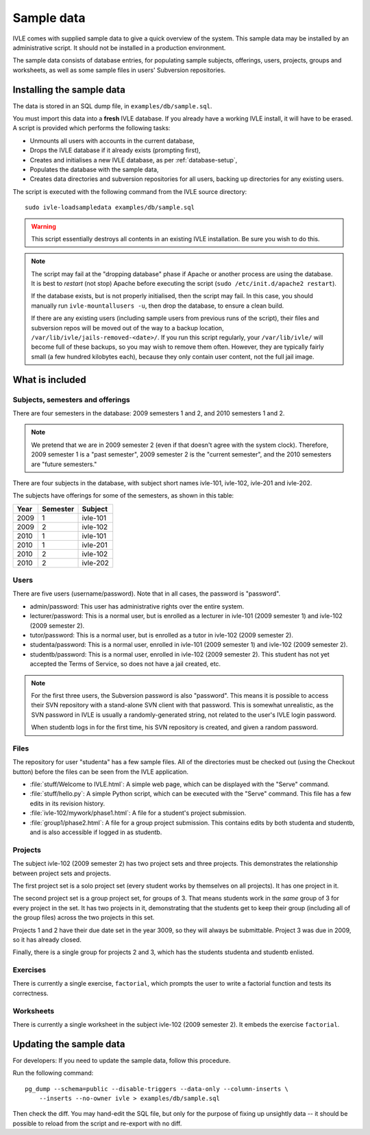 .. IVLE - Informatics Virtual Learning Environment
   Copyright (C) 2007-2009 The University of Melbourne

.. This program is free software; you can redistribute it and/or modify
   it under the terms of the GNU General Public License as published by
   the Free Software Foundation; either version 2 of the License, or
   (at your option) any later version.

.. This program is distributed in the hope that it will be useful,
   but WITHOUT ANY WARRANTY; without even the implied warranty of
   MERCHANTABILITY or FITNESS FOR A PARTICULAR PURPOSE.  See the
   GNU General Public License for more details.

.. You should have received a copy of the GNU General Public License
   along with this program; if not, write to the Free Software
   Foundation, Inc., 51 Franklin St, Fifth Floor, Boston, MA  02110-1301  USA

.. _sample-data:

***********
Sample data
***********

IVLE comes with supplied sample data to give a quick overview of the system.
This sample data may be installed by an administrative script. It should not
be installed in a production environment.

The sample data consists of database entries, for populating sample subjects,
offerings, users, projects, groups and worksheets, as well as some sample
files in users' Subversion repositories.

Installing the sample data
==========================

The data is stored in an SQL dump file, in ``examples/db/sample.sql``.

You must import this data into a **fresh** IVLE database. If you already have
a working IVLE install, it will have to be erased. A script is provided
which performs the following tasks:

* Unmounts all users with accounts in the current database,
* Drops the IVLE database if it already exists (prompting first),
* Creates and initialises a new IVLE database, as per :ref:`database-setup`,
* Populates the database with the sample data,
* Creates data directories and subversion repositories for all users, backing
  up directories for any existing users.

The script is executed with the following command from the IVLE source
directory::

    sudo ivle-loadsampledata examples/db/sample.sql

.. warning:: This script essentially destroys all contents in an existing IVLE
   installation. Be sure you wish to do this.

.. note:: The script may fail at the "dropping database" phase if Apache or
   another process are using the database. It is best to *restart* (not stop)
   Apache before executing the script (``sudo /etc/init.d/apache2 restart``).

   If the database exists, but is not properly initialised, then the script
   may fail. In this case, you should manually run ``ivle-mountallusers -u``,
   then drop the database, to ensure a clean build.

   If there are any existing users (including sample users from previous runs
   of the script), their files and subversion repos will be moved out of the
   way to a backup location, ``/var/lib/ivle/jails-removed-<date>/``.
   If you run this script regularly, your ``/var/lib/ivle/`` will become full
   of these backups, so you may wish to remove them often. However, they are
   typically fairly small (a few hundred kilobytes each), because they only
   contain user content, not the full jail image.

What is included
================

Subjects, semesters and offerings
---------------------------------

There are four semesters in the database: 2009 semesters 1 and 2, and 2010
semesters 1 and 2.

.. note:: We pretend that we are in 2009 semester 2 (even if that doesn't
   agree with the system clock). Therefore, 2009 semester 1 is a "past
   semester", 2009 semester 2 is the "current semester", and the 2010
   semesters are "future semesters."

There are four subjects in the database, with subject short names ivle-101,
ivle-102, ivle-201 and ivle-202.

The subjects have offerings for some of the semesters, as shown in this table:

+------+----------+-----------+
| Year | Semester | Subject   |
+======+==========+===========+
| 2009 | 1        | ivle-101  |
+------+----------+-----------+
| 2009 | 2        | ivle-102  |
+------+----------+-----------+
| 2010 | 1        | ivle-101  |
+------+----------+-----------+
| 2010 | 1        | ivle-201  |
+------+----------+-----------+
| 2010 | 2        | ivle-102  |
+------+----------+-----------+
| 2010 | 2        | ivle-202  |
+------+----------+-----------+

Users
-----

There are five users (username/password). Note that in all cases, the password
is "password".

* admin/password: This user has administrative rights over the entire system.
* lecturer/password: This is a normal user, but is enrolled as a lecturer in
  ivle-101 (2009 semester 1) and ivle-102 (2009 semester 2).
* tutor/password: This is a normal user, but is enrolled as a tutor in
  ivle-102 (2009 semester 2).
* studenta/password: This is a normal user, enrolled in ivle-101 (2009
  semester 1) and ivle-102 (2009 semester 2).
* studentb/password: This is a normal user, enrolled in ivle-102 (2009
  semester 2). This student has not yet accepted the Terms of Service, so does
  not have a jail created, etc.

.. note:: For the first three users, the Subversion password is also
   "password". This means it is possible to access their SVN repository
   with a stand-alone SVN client with that password. This is somewhat
   unrealistic, as the SVN password in IVLE is usually a randomly-generated
   string, not related to the user's IVLE login password.

   When studentb logs in for the first time, his SVN repository is created,
   and given a random password.

Files
-----

The repository for user "studenta" has a few sample files. All of the
directories must be checked out (using the Checkout button) before the files
can be seen from the IVLE application.

* :file:`stuff/Welcome to IVLE.html`: A simple web page, which can be
  displayed with the "Serve" command.
* :file:`stuff/hello.py`: A simple Python script, which can be executed with
  the "Serve" command. This file has a few edits in its revision history.
* :file:`ivle-102/mywork/phase1.html`: A file for a student's project
  submission.
* :file:`group1/phase2.html`: A file for a group project submission. This
  contains edits by both studenta and studentb, and is also accessible if
  logged in as studentb.

Projects
--------

The subject ivle-102 (2009 semester 2) has two project sets and three
projects. This demonstrates the relationship between project sets and
projects.

The first project set is a solo project set (every student works by
themselves on all projects). It has one project in it.

The second project set is a group project set, for groups of 3. That means
students work in the *same* group of 3 for every project in the set. It has
two projects in it, demonstrating that the students get to keep their group
(including all of the group files) across the two projects in this set.

Projects 1 and 2 have their due date set in the year 3009, so they will always
be submittable. Project 3 was due in 2009, so it has already closed.

Finally, there is a single group for projects 2 and 3, which has the students
studenta and studentb enlisted.

Exercises
---------

There is currently a single exercise, ``factorial``, which prompts the user to
write a factorial function and tests its correctness.

Worksheets
----------

There is currently a single worksheet in the subject ivle-102 (2009 semester
2). It embeds the exercise ``factorial``.

Updating the sample data
========================

For developers: If you need to update the sample data, follow this procedure.

Run the following command::

    pg_dump --schema=public --disable-triggers --data-only --column-inserts \
        --inserts --no-owner ivle > examples/db/sample.sql

Then check the diff. You may hand-edit the SQL file, but only for the purpose
of fixing up unsightly data -- it should be possible to reload from the script
and re-export with no diff.

